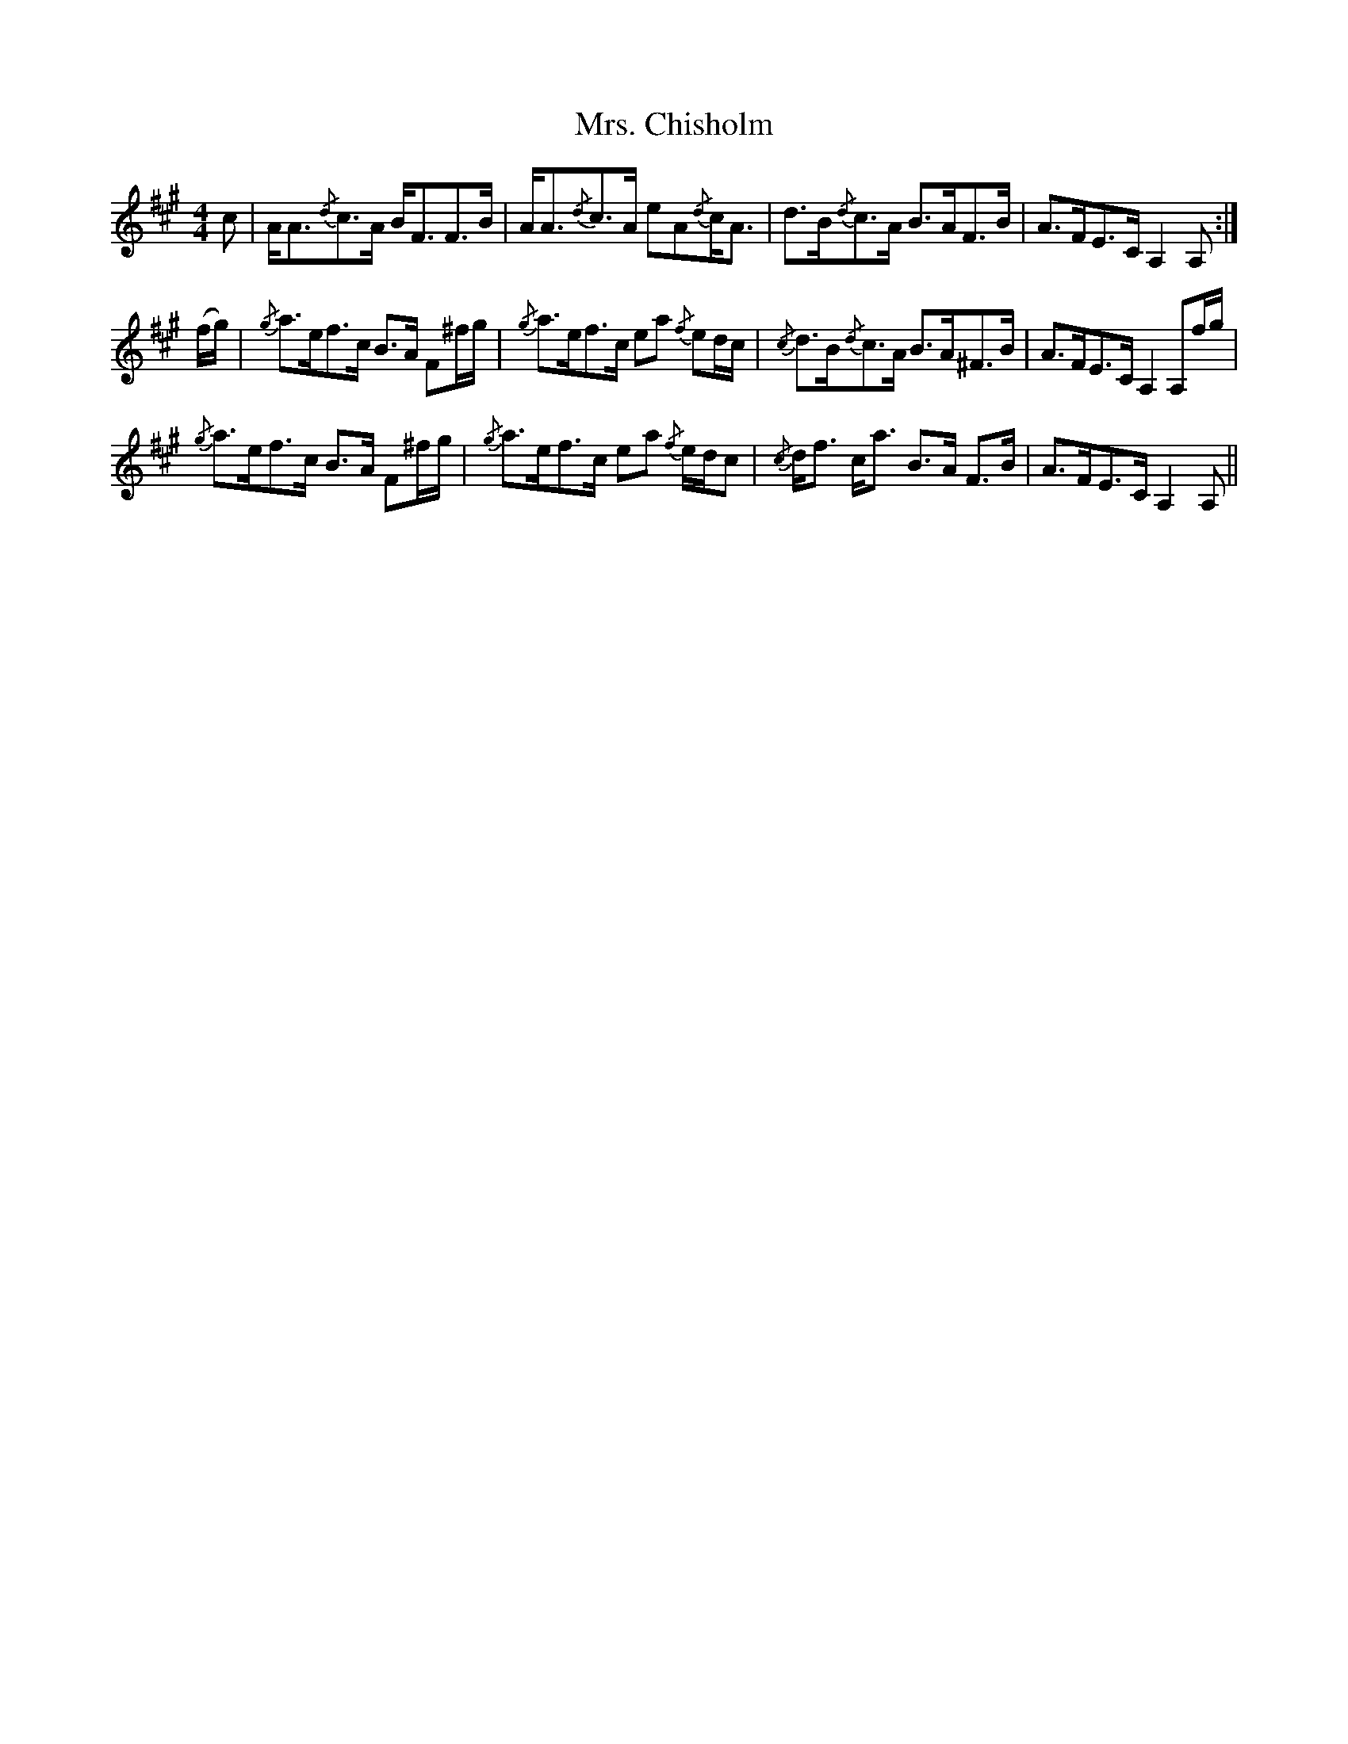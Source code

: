 X: 28202
T: Mrs. Chisholm
R: strathspey
M: 4/4
K: Amajor
c|A<A{/d}c>A B<FF>B|A<A{/d}c>A eA{/d}c<A|d>B{/d}c>A B>AF>B|A>FE>C A,2A,:|
(f/g/)|{/g}a>ef>c B>A F^f/g/|{/g}a>ef>c ea {/f}ed/c/|{/c}d>B{/d}c>A B>A^F>B|A>FE>C A,2 A,f/g/|
{/g}a>ef>c B>A F^f/g/|{/g}a>ef>c ea {/f}e/d/c|{/c}d<f c<a B>A F>B|A>FE>C A,2A,||

